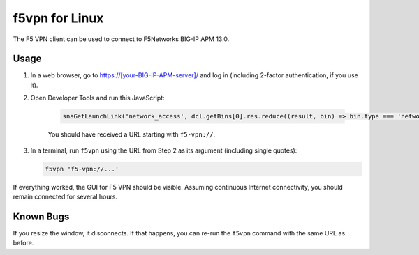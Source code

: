 f5vpn for Linux
===============

The F5 VPN client can be used to connect to F5Networks BIG-IP APM 13.0.

Usage
-----

1. In a web browser, go to `<https://[your-BIG-IP-APM-server]/>`_ and log in (including 2-factor authentication, if you use it).

2. Open Developer Tools and run this JavaScript:

    .. code-block:: javascript

        snaGetLaunchLink('network_access', dcl.getBins[0].res.reduce((result, bin) => bin.type === 'network_access' ? bin.id : result, {}))['link']

    You should have received a URL starting with ``f5-vpn://``.

3. In a terminal, run ``f5vpn`` using the URL from Step 2 as its argument (including single quotes):

   .. code-block:: shell

        f5vpn 'f5-vpn://...'

If everything worked, the GUI for F5 VPN should be visible. Assuming continuous Internet connectivity, you should remain connected for several hours.

Known Bugs
----------

If you resize the window, it disconnects. If that happens, you can re-run the ``f5vpn`` command with the same URL as before.

